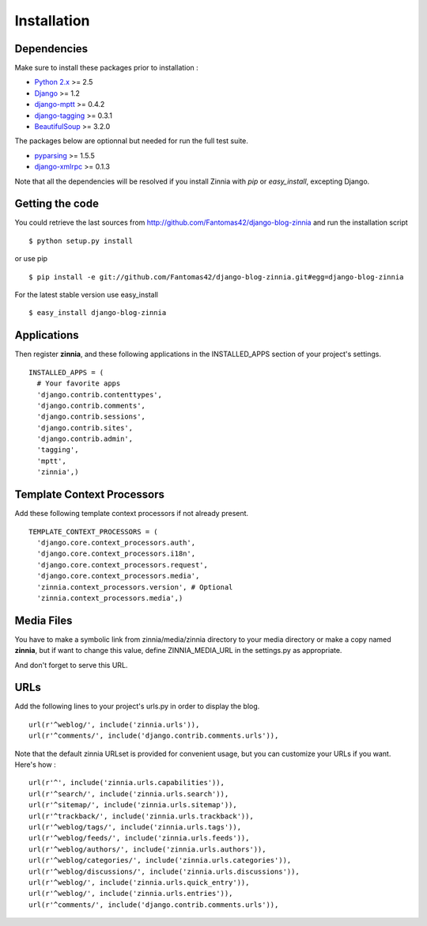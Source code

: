 Installation
============

Dependencies
------------

Make sure to install these packages prior to installation :

* `Python 2.x
  <http://www.python.org/>`_ >= 2.5
* `Django
  <http://www.djangoproject.com/>`_ >= 1.2
* `django-mptt
  <https://github.com/django-mptt/django-mptt/>`_ >= 0.4.2
* `django-tagging
  <http://code.google.com/p/django-tagging/>`_ >= 0.3.1
* `BeautifulSoup
  <http://www.crummy.com/software/BeautifulSoup/>`_ >= 3.2.0

The packages below are optionnal but needed for run the full test suite.

* `pyparsing
  <http://pyparsing.wikispaces.com/>`_ >= 1.5.5
* `django-xmlrpc
  <https://github.com/Fantomas42/django-xmlrpc>`_ >= 0.1.3

Note that all the dependencies will be resolved if you install
Zinnia with *pip* or *easy_install*, excepting Django.

Getting the code
----------------

You could retrieve the last sources from
http://github.com/Fantomas42/django-blog-zinnia and run the installation
script ::

  $ python setup.py install

or use pip ::

  $ pip install -e git://github.com/Fantomas42/django-blog-zinnia.git#egg=django-blog-zinnia

For the latest stable version use easy_install ::

  $ easy_install django-blog-zinnia

Applications
------------

Then register **zinnia**, and these following applications in the
INSTALLED_APPS section of your project's settings. ::

  INSTALLED_APPS = (
    # Your favorite apps
    'django.contrib.contenttypes',
    'django.contrib.comments',
    'django.contrib.sessions',
    'django.contrib.sites',
    'django.contrib.admin',
    'tagging',
    'mptt',
    'zinnia',)

Template Context Processors
---------------------------

Add these following template context processors if not already present. ::

  TEMPLATE_CONTEXT_PROCESSORS = (
    'django.core.context_processors.auth',
    'django.core.context_processors.i18n',
    'django.core.context_processors.request',
    'django.core.context_processors.media',
    'zinnia.context_processors.version', # Optional
    'zinnia.context_processors.media',)

Media Files
-----------

You have to make a symbolic link from zinnia/media/zinnia directory to your
media directory or make a copy named **zinnia**, but if want to change this
value, define ZINNIA_MEDIA_URL in the settings.py as appropriate.

And don't forget to serve this URL.

URLs
----

Add the following lines to your project's urls.py in order to display the
blog. ::

  url(r'^weblog/', include('zinnia.urls')),
  url(r'^comments/', include('django.contrib.comments.urls')),

Note that the default zinnia URLset is provided for convenient usage, but
you can customize your URLs if you want. Here's how : ::

  url(r'^', include('zinnia.urls.capabilities')),
  url(r'^search/', include('zinnia.urls.search')),
  url(r'^sitemap/', include('zinnia.urls.sitemap')),
  url(r'^trackback/', include('zinnia.urls.trackback')),
  url(r'^weblog/tags/', include('zinnia.urls.tags')),
  url(r'^weblog/feeds/', include('zinnia.urls.feeds')),
  url(r'^weblog/authors/', include('zinnia.urls.authors')),
  url(r'^weblog/categories/', include('zinnia.urls.categories')),
  url(r'^weblog/discussions/', include('zinnia.urls.discussions')),
  url(r'^weblog/', include('zinnia.urls.quick_entry')),
  url(r'^weblog/', include('zinnia.urls.entries')),
  url(r'^comments/', include('django.contrib.comments.urls')),
